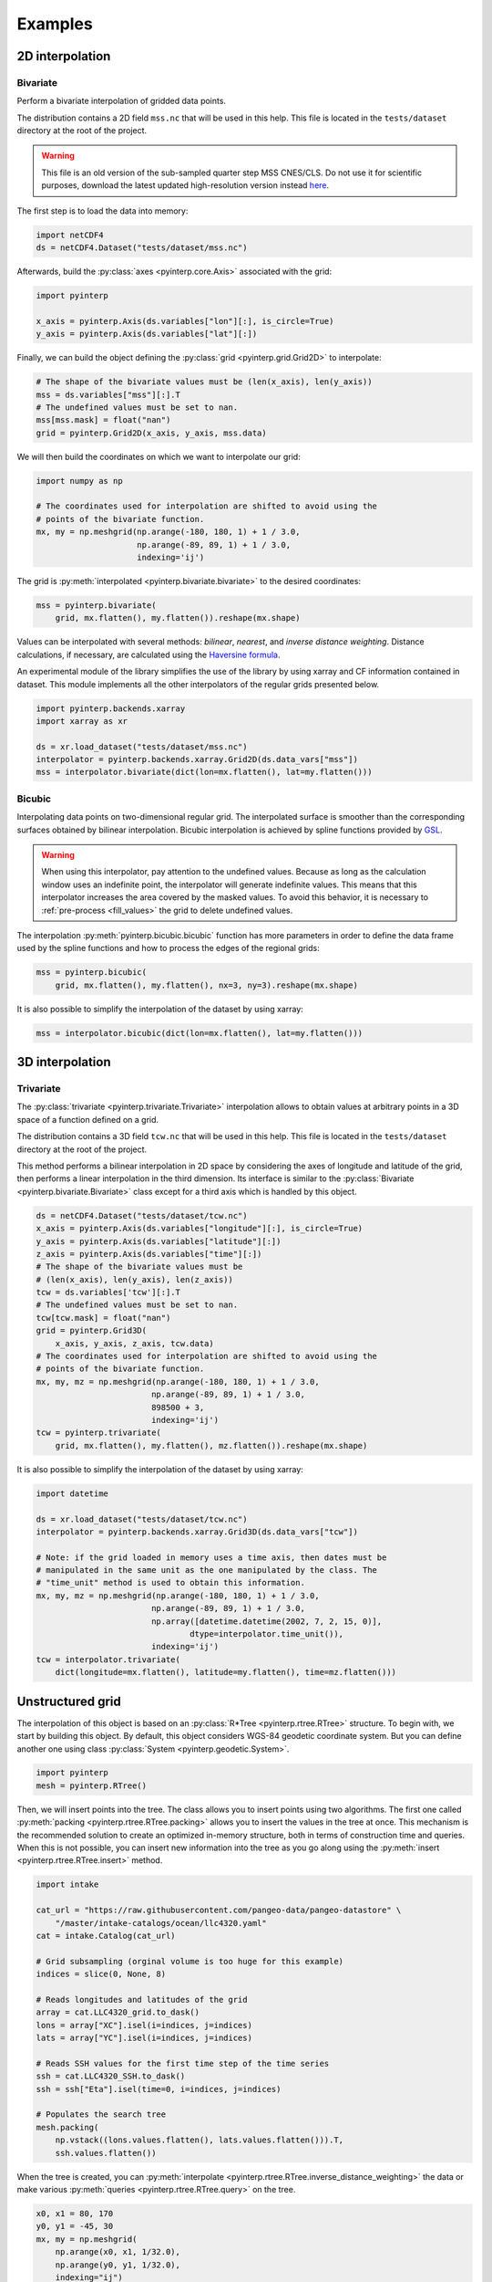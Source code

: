 Examples
--------

2D interpolation
================

.. _bivariate:

Bivariate
#########

Perform a bivariate interpolation of gridded data points.

The distribution contains a 2D field ``mss.nc`` that will be used in this help.
This file is located in the ``tests/dataset`` directory at the root of the
project.

.. warning ::

    This file is an old version of the sub-sampled quarter step MSS CNES/CLS. Do
    not use it for scientific purposes, download the latest updated
    high-resolution version instead `here <https://www.aviso.altimetry.fr/en/data/products/auxiliary-products/mss.html>`_.

The first step is to load the data into memory:

.. code:: python

    import netCDF4
    ds = netCDF4.Dataset("tests/dataset/mss.nc")

Afterwards, build the :py:class:`axes <pyinterp.core.Axis>` associated with the
grid:

.. code:: python

    import pyinterp

    x_axis = pyinterp.Axis(ds.variables["lon"][:], is_circle=True)
    y_axis = pyinterp.Axis(ds.variables["lat"][:])

Finally, we can build the object defining the :py:class:`grid
<pyinterp.grid.Grid2D>` to interpolate:

.. code:: python

    # The shape of the bivariate values must be (len(x_axis), len(y_axis))
    mss = ds.variables["mss"][:].T
    # The undefined values must be set to nan.
    mss[mss.mask] = float("nan")
    grid = pyinterp.Grid2D(x_axis, y_axis, mss.data)

We will then build the coordinates on which we want to interpolate our grid:

.. code:: python

    import numpy as np

    # The coordinates used for interpolation are shifted to avoid using the
    # points of the bivariate function.
    mx, my = np.meshgrid(np.arange(-180, 180, 1) + 1 / 3.0,
                         np.arange(-89, 89, 1) + 1 / 3.0,
                         indexing='ij')

The grid is :py:meth:`interpolated <pyinterp.bivariate.bivariate>` to
the desired coordinates:

.. code:: python

    mss = pyinterp.bivariate(
        grid, mx.flatten(), my.flatten()).reshape(mx.shape)

Values can be interpolated with several methods: *bilinear*, *nearest*, and
*inverse distance weighting*. Distance calculations, if necessary, are
calculated using the `Haversine formula
<https://en.wikipedia.org/wiki/Haversine_formula>`_.

An experimental module of the library simplifies the use of the library by
using xarray and CF information contained in dataset. This module
implements all the other interpolators of the regular grids presented below.

.. code:: python

    import pyinterp.backends.xarray
    import xarray as xr

    ds = xr.load_dataset("tests/dataset/mss.nc")
    interpolator = pyinterp.backends.xarray.Grid2D(ds.data_vars["mss"])
    mss = interpolator.bivariate(dict(lon=mx.flatten(), lat=my.flatten()))

Bicubic
#######

Interpolating data points on two-dimensional regular grid. The interpolated
surface is smoother than the corresponding surfaces obtained by bilinear
interpolation. Bicubic interpolation is achieved by spline functions provided
by `GSL <https://www.gnu.org/software/gsl/>`_.

.. warning::

    When using this interpolator, pay attention to the undefined values.
    Because as long as the calculation window uses an indefinite point, the
    interpolator will generate indefinite values. This means that this
    interpolator increases the area covered by the masked values. To avoid this
    behavior, it is necessary to :ref:`pre-process <fill_values>` the grid to
    delete undefined values.

The interpolation :py:meth:`pyinterp.bicubic.bicubic` function has more
parameters in order to define the data frame used by the spline functions and
how to process the edges of the regional grids:

.. code:: python

    mss = pyinterp.bicubic(
        grid, mx.flatten(), my.flatten(), nx=3, ny=3).reshape(mx.shape)


It is also possible to simplify the interpolation of the dataset by using
xarray:

.. code:: python

    mss = interpolator.bicubic(dict(lon=mx.flatten(), lat=my.flatten()))

3D interpolation
================

Trivariate
##########

The :py:class:`trivariate <pyinterp.trivariate.Trivariate>` interpolation
allows to obtain values at arbitrary points in a 3D space of a function defined
on a grid.

The distribution contains a 3D field ``tcw.nc`` that will be used in this help.
This file is located in the ``tests/dataset`` directory at the root of the
project.


This method performs a bilinear interpolation in 2D space by considering the
axes of longitude and latitude of the grid, then performs a linear
interpolation in the third dimension. Its interface is similar to the
:py:class:`Bivariate <pyinterp.bivariate.Bivariate>` class except for a third
axis which is handled by this object.

.. code:: python

    ds = netCDF4.Dataset("tests/dataset/tcw.nc")
    x_axis = pyinterp.Axis(ds.variables["longitude"][:], is_circle=True)
    y_axis = pyinterp.Axis(ds.variables["latitude"][:])
    z_axis = pyinterp.Axis(ds.variables["time"][:])
    # The shape of the bivariate values must be
    # (len(x_axis), len(y_axis), len(z_axis))
    tcw = ds.variables['tcw'][:].T
    # The undefined values must be set to nan.
    tcw[tcw.mask] = float("nan")
    grid = pyinterp.Grid3D(
        x_axis, y_axis, z_axis, tcw.data)
    # The coordinates used for interpolation are shifted to avoid using the
    # points of the bivariate function.
    mx, my, mz = np.meshgrid(np.arange(-180, 180, 1) + 1 / 3.0,
                            np.arange(-89, 89, 1) + 1 / 3.0,
                            898500 + 3,
                            indexing='ij')
    tcw = pyinterp.trivariate(
        grid, mx.flatten(), my.flatten(), mz.flatten()).reshape(mx.shape)

It is also possible to simplify the interpolation of the dataset by using
xarray:

.. code:: python

    import datetime

    ds = xr.load_dataset("tests/dataset/tcw.nc")
    interpolator = pyinterp.backends.xarray.Grid3D(ds.data_vars["tcw"])

    # Note: if the grid loaded in memory uses a time axis, then dates must be
    # manipulated in the same unit as the one manipulated by the class. The
    # "time_unit" method is used to obtain this information.
    mx, my, mz = np.meshgrid(np.arange(-180, 180, 1) + 1 / 3.0,
                            np.arange(-89, 89, 1) + 1 / 3.0,
                            np.array([datetime.datetime(2002, 7, 2, 15, 0)],
                                    dtype=interpolator.time_unit()),
                            indexing='ij')
    tcw = interpolator.trivariate(
        dict(longitude=mx.flatten(), latitude=my.flatten(), time=mz.flatten()))

Unstructured grid
=================

The interpolation of this object is based on an :py:class:`R*Tree
<pyinterp.rtree.RTree>` structure. To begin with, we start by building this
object. By default, this object considers WGS-84 geodetic coordinate system.
But you can define another one using class :py:class:`System
<pyinterp.geodetic.System>`.

.. code:: python

    import pyinterp
    mesh = pyinterp.RTree()

Then, we will insert points into the tree. The class allows you to insert
points using two algorithms. The first one called :py:meth:`packing
<pyinterp.rtree.RTree.packing>` allows you to insert the values in the tree at
once. This mechanism is the recommended solution to create an optimized
in-memory structure, both in terms of construction time and queries. When this
is not possible, you can insert new information into the tree as you go along
using the :py:meth:`insert <pyinterp.rtree.RTree.insert>` method.

.. code:: python

    import intake

    cat_url = "https://raw.githubusercontent.com/pangeo-data/pangeo-datastore" \
        "/master/intake-catalogs/ocean/llc4320.yaml"
    cat = intake.Catalog(cat_url)

    # Grid subsampling (orginal volume is too huge for this example)
    indices = slice(0, None, 8)

    # Reads longitudes and latitudes of the grid
    array = cat.LLC4320_grid.to_dask()
    lons = array["XC"].isel(i=indices, j=indices)
    lats = array["YC"].isel(i=indices, j=indices)

    # Reads SSH values for the first time step of the time series
    ssh = cat.LLC4320_SSH.to_dask()
    ssh = ssh["Eta"].isel(time=0, i=indices, j=indices)

    # Populates the search tree
    mesh.packing(
        np.vstack((lons.values.flatten(), lats.values.flatten())).T,
        ssh.values.flatten())

When the tree is created, you can :py:meth:`interpolate
<pyinterp.rtree.RTree.inverse_distance_weighting>` the data or make various
:py:meth:`queries <pyinterp.rtree.RTree.query>` on the tree.

.. code:: python

    x0, x1 = 80, 170
    y0, y1 = -45, 30
    mx, my = np.meshgrid(
        np.arange(x0, x1, 1/32.0),
        np.arange(y0, y1, 1/32.0),
        indexing="ij")

    eta, neighbors = mesh.inverse_distance_weighting(
        np.vstack((mx.flatten(), my.flatten())).T,
        within=False,
        radius=35434,
        k=8,
        num_threads=0)

The image below illustrates the result:

.. figure:: pictures/mit_gcm.png
    :scale: 60 %
    :align: center

    Result of the interpolation of the MIG/GCM/LC4320 grid


.. _fill_values:

Fill NaN values
===============

The undefined values in the grids do not allow interpolation of values located
in the neighborhood. This behavior is a concern when you need to interpolate
values near the land/sea mask of some maps. The library provides two functions
to fill the undefined values.

LOESS
#####

The :py:func:`first <pyinterp.fill.loess>` method applies a weighted local
regression to extrapolate the boundary between defined and undefined values. The
user must indicate the number of pixels on the X and Y axes to be considered in
the calculation. For example:

.. code:: python

    # Module that handles the filling of undefined values.
    import pyinterp.fill

    ds = xr.load_dataset("tests/dataset/mss.nc")
    grid = pyinterp.backends.xarray.Grid2D(ds.data_vars["mss"])
    filled = pyinterp.fill.loess(grid, nx=3, ny=3)

The image below illustrates the result:

.. figure:: pictures/loess.png
    :align: center

Gauss-Seidel
############

The :py:func:`second <pyinterp.fill.gauss_seidel>` method consists of replacing
all undefined values (NaN) in a grid using the Gauss-Seidel method by
relaxation. This `link
<https://math.berkeley.edu/~wilken/228A.F07/chr_lecture.pdf>`_ contains more
information on the method used.

.. code:: python

    has_converged, filled = pyinterp.fill.gauss_seidel(grid)

The image below illustrates the result:

.. figure:: pictures/gauss_seidel.png
    :align: center

Interpolation of a time series
==============================

This example shows how to interpolate a time series using the library.

In this example, we consider the time series of MSLA maps distributed by
AVISO/CMEMS. We start by retrieving the data:

.. code:: python

    cat = intake.Catalog("https://raw.githubusercontent.com/pangeo-data"
                        "/pangeo-datastore/master/intake-catalogs/"
                        "ocean.yaml")
    ds = cat["sea_surface_height"].to_dask()

To manage the time series retrieved, we create the following object:

.. code:: python

    import datetime
    import pandas as pd


    class TimeSeries:
        """Manage a time series composed of a grid stack"""

        def __init__(self, ds):
            self.ds = ds
            self.series, self.dt = self._load_ts()

        @staticmethod
        def _is_sorted(array):
            indices = np.argsort(array)
            return np.all(indices == np.arange(len(indices)))

        def _load_ts(self):
            """Loading the time series into memory."""
            time = self.ds.time
            assert self._is_sorted(time)

            series = pd.Series(time)
            frequency = set(np.diff(series.values.astype("datetime64[s]")).astype("int64"))
            if len(frequency) != 1:
                raise RuntimeError(
                    "Time series does not have a constant step between two "
                    f"grids: {frequency} seconds")
            return series, datetime.timedelta(seconds=float(frequency.pop()))

        def load_dataset(self, varname, start, end):
            """Loading the time series into memory for the defined period.

            Args:
                varname (str): Name of the variable to be loaded into memory.
                start (datetime.datetime): Date of the first map to be loaded.
                end (datetime.datetime): Date of the last map to be loaded.

            Return:
                pyinterp.backends.xarray.Grid3D: The interpolator handling the
                interpolation of the grid series.
            """
            if start < self.series.min() or end > self.series.max():
                raise IndexError(
                    f"period [{start}, {end}] out of range [{self.series.min()}, "
                    f"{self.series.max()}]")
            first = start - self.dt
            last = end + self.dt

            selected = self.series[(self.series >= first) & (self.series < last)]
            print(f"fetch data from {selected.min()} to {selected.max()}")

            data_array = ds[varname].isel(time=selected.index)
            return pyinterp.backends.xarray.Grid3D(data_array)

    time_series = TimeSeries(ds)

The test data set containing a set of positions of different floats is then
loaded.

.. code:: python

    def cnes_jd_to_datetime(seconds):
        """Convert a date expressed in seconds since 1950 into a calendar
        date."""
        return datetime.datetime.utcfromtimestamp(
            ((seconds / 86400.0) - 7305.0) * 86400.0)


    def load_positions():
        """Loading and formatting the dataset."""
        df = pd.read_csv("tests/dataset/positions.csv",
                         header=None,
                         sep=r";",
                         usecols=[0, 1, 2, 3],
                         names=["id", "time", "lon", "lat"],
                         dtype=dict(id=np.uint32,
                                    time=np.float64,
                                    lon=np.float64,
                                    lat=np.float64))
        df.mask(df == 1.8446744073709552e+19, np.nan, inplace=True)
        df["time"] = df["time"].apply(cnes_jd_to_datetime)
        df.set_index('time', inplace=True)
        df["sla"] = np.nan
        return df.sort_index()

    df = load_positions()

Two last functions are then implemented. The first function will divide the
time series to be processed into weeks.

.. code:: python

    def periods(df, time_series, frequency='W'):
        """Return the list of periods covering the time series loaded in
        memory."""
        period_start = df.groupby(
            df.index.to_period(frequency))["sla"].count().index

        for start, end in zip(period_start, period_start[1:]):
            start = start.to_timestamp()
            if start < time_series.series[0]:
                start = time_series.series[0]
            end = end.to_timestamp()
            yield start, end
        yield end, df.index[-1] + time_series.dt

The second one will interpolate the DataFrame loaded in memory.

.. code:: python

    def interpolate(df, time_series, start, end):
        """Interpolate the time series over the defined period."""
        interpolator = time_series.load_dataset("sla", start, end)
        mask = (df.index >= start) & (df.index < end)
        selected = df.loc[mask, ["lon", "lat"]]
        df.loc[mask, ["sla"]] = interpolator.trivariate(dict(
            longitude=selected["lon"].values,
            latitude=selected["lat"].values,
            time=selected.index.values),
            interpolator="inverse_distance_weighting",
            num_threads=0)

Finally, the SLA is interpolated on all loaded floats.

.. code:: python

    for start, end in periods(df, time_series, frequency='M'):
        interpolate(df, time_series, start, end)

The image below illustrates the result for one float:

.. figure:: pictures/time_series.png
    :align: center

    Time series of SLA observed by float #62423050
    (larger points are closer to the last date)
